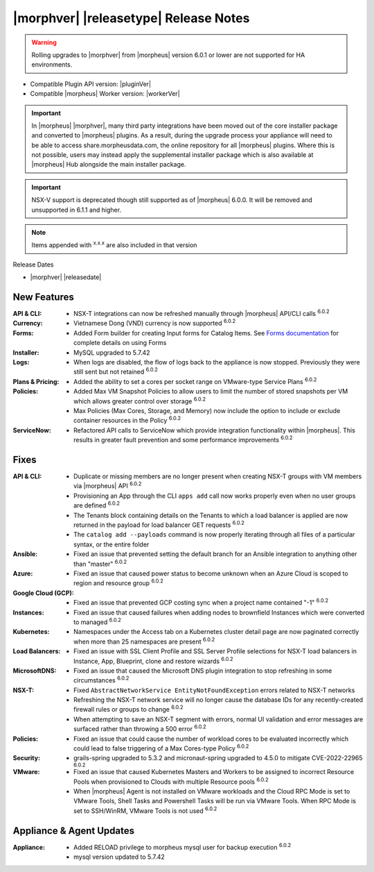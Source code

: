 .. _Release Notes:

**************************************
|morphver| |releasetype| Release Notes
**************************************

.. WARNING:: Rolling upgrades to |morphver| from |morpheus| version 6.0.1 or lower are not supported for HA environments.

- Compatible Plugin API version: |pluginVer|
- Compatible |morpheus| Worker version: |workerVer|

.. IMPORTANT:: In |morpheus| |morphver|, many third party integrations have been moved out of the core installer package and converted to |morpheus| plugins. As a result, during the upgrade process your appliance will need to be able to access share.morpheusdata.com, the online repository for all |morpheus| plugins. Where this is not possible, users may instead apply the supplemental installer package which is also available at |morpheus| Hub alongside the main installer package.

.. IMPORTANT:: NSX-V support is deprecated though still supported as of |morpheus| 6.0.0. It will be removed and unsupported in 6.1.1 and higher.

.. NOTE:: Items appended with :superscript:`x.x.x` are also included in that version

Release Dates

- |morphver| |releasedate|

New Features
============

:API & CLI: - NSX-T integrations can now be refreshed manually through |morpheus| API/CLI calls :superscript:`6.0.2`
:Currency: - Vietnamese Dong (VND) currency is now supported :superscript:`6.0.2`
:Forms: - Added Form builder for creating Input forms for Catalog Items. See `Forms documentation <https://docs.morpheusdata.com/en/latest/library/options/options.html#forms>`_ for complete details on using Forms
:Installer: - MySQL upgraded to 5.7.42
:Logs: - When logs are disabled, the flow of logs back to the appliance is now stopped. Previously they were still sent but not retained :superscript:`6.0.2`
:Plans & Pricing: - Added the ability to set a cores per socket range on VMware-type Service Plans :superscript:`6.0.2`
:Policies: - Added Max VM Snapshot Policies to allow users to limit the number of stored snapshots per VM which allows greater control over storage :superscript:`6.0.2`
            - Max Policies (Max Cores, Storage, and Memory) now include the option to include or exclude container resources in the Policy :superscript:`6.0.2`
:ServiceNow: - Refactored API calls to ServiceNow which provide integration functionality within |morpheus|. This results in greater fault prevention and some performance improvements :superscript:`6.0.2`


Fixes
=====

:API & CLI: - Duplicate or missing members are no longer present when creating NSX-T groups with VM members via |morpheus| API :superscript:`6.0.2`
             - Provisioning an App through the CLI ``apps add`` call now works properly even when no user groups are defined :superscript:`6.0.2`
             - The Tenants block containing details on the Tenants to which a load balancer is applied are now returned in the payload for load balancer GET requests :superscript:`6.0.2`
             - The ``catalog add --payloads`` command is now properly iterating through all files of a particular syntax, or the entire folder
:Ansible: - Fixed an issue that prevented setting the default branch for an Ansible integration to anything other than "master" :superscript:`6.0.2`
:Azure: - Fixed an issue that caused power status to become unknown when an Azure Cloud is scoped to region and resource group :superscript:`6.0.2`
:Google Cloud (GCP): - Fixed an issue that prevented GCP costing sync when a project name contained "-1" :superscript:`6.0.2`
:Instances: - Fixed an issue that caused failures when adding nodes to brownfield Instances which were converted to managed :superscript:`6.0.2`
:Kubernetes: - Namespaces under the Access tab on a Kubernetes cluster detail page are now paginated correctly when more than 25 namespaces are present :superscript:`6.0.2`
:Load Balancers: - Fixed an issue with SSL Client Profile and SSL Server Profile selections for NSX-T load balancers in Instance, App, Blueprint, clone and restore wizards :superscript:`6.0.2`
:MicrosoftDNS: - Fixed an issue that caused the Microsoft DNS plugin integration to stop refreshing in some circumstances :superscript:`6.0.2`
:NSX-T: - Fixed ``AbstractNetworkService EntityNotFoundException`` errors related to NSX-T networks
         - Refreshing the NSX-T network service will no longer cause the database IDs for any recently-created firewall rules or groups to change :superscript:`6.0.2`
         - When attempting to save an NSX-T segment with errors, normal UI validation and error messages are surfaced rather than throwing a 500 error :superscript:`6.0.2`
:Policies: - Fixed an issue that could cause the number of workload cores to be evaluated incorrectly which could lead to false triggering of a Max Cores-type Policy :superscript:`6.0.2`
:Security: - grails-spring upgraded to 5.3.2 and micronaut-spring upgraded to 4.5.0 to mitigate CVE-2022-22965 :superscript:`6.0.2`
:VMware: - Fixed an issue that caused Kubernetes Masters and Workers to be assigned to incorrect Resource Pools when provisioned to Clouds with multiple Resource pools :superscript:`6.0.2`
          - When |morpheus| Agent is not installed on VMware workloads and the Cloud RPC Mode is set to VMware Tools, Shell Tasks and Powershell Tasks will be run via VMware Tools. When RPC Mode is set to SSH/WinRM, VMware Tools is not used :superscript:`6.0.2`


Appliance & Agent Updates
=========================

:Appliance: - Added RELOAD privilege to morpheus mysql user for backup execution :superscript:`6.0.2`
            - mysql version updated to 5.7.42
